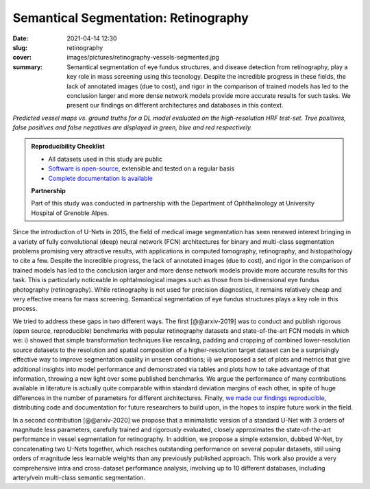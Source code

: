 Semantical Segmentation: Retinography
-------------------------------------

:date: 2021-04-14 12:30
:slug: retinography
:cover: images/pictures/retinography-vessels-segmented.jpg
:summary: Semantical segmentation of eye fundus structures, and disease
          detection from retinography, play a key role in mass screening using
          this tecnology. Despite the incredible progress in these fields, the
          lack of annotated images (due to cost), and rigor in the comparison
          of trained models has led to the conclusion larger and more dense
          network models provide more accurate results for such tasks.  We
          present our findings on different architectures and databases in this
          context.

.. |pic1| image:: {static}/images/pictures/retinography.jpg
   :height: 220
   :align: middle
   :alt: Original image from the HRF dataset

.. |pic2| image:: {static}/images/pictures/retinography-vessels-segmented.jpg
   :height: 220
   :align: middle
   :alt: Image with vessels segmented

.. class:: figure center

   |pic1| |pic2|

   .. class:: caption

      *Predicted vessel maps vs. ground truths for a DL model evaluated on the
      high-resolution HRF test-set. True positives, false positives and false
      negatives are displayed in green, blue and red respectively.*

.. admonition:: Reproducibility Checklist
   :class: note

   * All datasets used in this study are public
   * `Software is open-source <https://gitlab.idiap.ch/bob/bob.ip.binseg>`_,
     extensible and tested on a regular basis
   * `Complete documentation is available <https://www.idiap.ch/software/bob/docs/bob/bob.ip.binseg/master/index.html>`_

   **Partnership**

   Part of this study was conducted in partnership with the Department of
   Ophthalmology at University Hospital of Grenoble Alpes.


Since the introduction of U-Nets in 2015, the field of medical image
segmentation has seen renewed interest bringing in a variety of fully
convolutional (deep) neural network (FCN) architectures for binary and
multi-class segmentation problems promising very attractive results, with
applications in computed tomography, retinography, and histopathology to cite a
few.  Despite the incredible progress, the lack of annotated images (due to
cost), and rigor in the comparison of trained models has led to the conclusion
larger and more dense network models provide more accurate results for this
task.  This is particularly noticeable in ophtalmological images such as those
from bi-dimensional eye fundus photography (retinography).  While retinography
is not used for precision diagnostics, it remains relatively cheap and very
effective means for mass screening.  Semantical segmentation of eye fundus
structures plays a key role in this process.

We tried to address these gaps in two different ways.  The
first [@@arxiv-2019] was to conduct and publish rigorous (open source,
reproducible) benchmarks with popular retinography datasets and
state-of-the-art FCN models in which we: i) showed that simple transformation
techniques like rescaling, padding and cropping of combined lower-resolution
source datasets to the resolution and spatial composition of a
higher-resolution target dataset can be a surprisingly effective way to improve
segmentation quality in unseen conditions; ii) we proposed a set of plots and
metrics that give additional insights into model performance and demonstrated
via tables and plots how to take advantage of that information, throwing a new
light over some published benchmarks.  We argue the performance of many
contributions available in literature is actually quite comparable within
standard deviation margins of each other, in spite of huge differences in the
number of parameters for different architectures.  Finally, `we made our
findings reproducible`_, distributing code and documentation for future
researchers to build upon, in the hopes to inspire future work in the
field.

In a second contribution [@@arxiv-2020] we propose that a minimalistic version
of a standard U-Net with 3 orders of magnitude less parameters, carefully
trained and rigorously evaluated, closely approximates the state-of-the-art
performance in vessel segmentation for retinography.  In addition, we propose a
simple extension, dubbed W-Net, by concatenating two U-Nets together, which
reaches outstanding performance on several popular datasets, still using orders
of magnitude less learnable weights than any previously published approach.
This work also provide a very comprehensive intra and cross-dataset performance
analysis, involving up to 10 different databases, including artery/vein
multi-class semantic segmentation.

.. links here:
.. _we made our findings reproducible: https://gitlab.idiap.ch/bob/bob.ip.binseg
